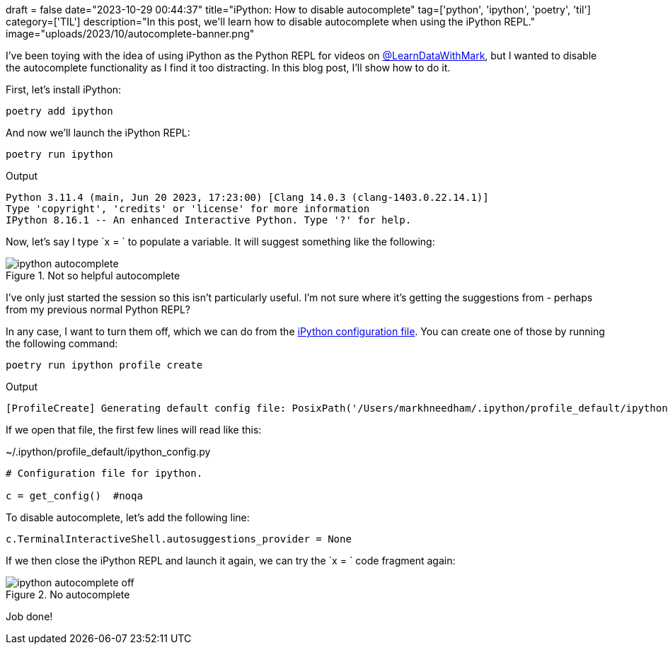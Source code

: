 +++
draft = false
date="2023-10-29 00:44:37"
title="iPython: How to disable autocomplete"
tag=['python', 'ipython', 'poetry', 'til']
category=['TIL']
description="In this post, we'll learn how to disable autocomplete when using the iPython REPL."
image="uploads/2023/10/autocomplete-banner.png"
+++

:icons: font

I've been toying with the idea of using iPython as the Python REPL for videos on https://www.youtube.com/channel/UCKEk670ECmteGBehmDjVSSg[@LearnDataWithMark^], but I wanted to disable the autocomplete functionality as I find it too distracting.
In this blog post, I'll show how to do it.

First, let's install iPython:

[source, bash]
----
poetry add ipython
----

And now we'll launch the iPython REPL:

[source, bash]
----
poetry run ipython
----

.Output
[source, text]
----
Python 3.11.4 (main, Jun 20 2023, 17:23:00) [Clang 14.0.3 (clang-1403.0.22.14.1)]
Type 'copyright', 'credits' or 'license' for more information
IPython 8.16.1 -- An enhanced Interactive Python. Type '?' for help.
----

Now, let's say I type `x = ` to populate a variable.
It will suggest something like the following:

.Not so helpful autocomplete
image::{{<siteurl>}}/uploads/2023/10/ipython-autocomplete.png[]

I've only just started the session so this isn't particularly useful.
I'm not sure where it's getting the suggestions from - perhaps from my previous normal Python REPL?

In any case, I want to turn them off, which we can do from the https://ipython.org/ipython-doc/3/config/intro.html[iPython configuration file^].
You can create one of those by running the following command:

[source, bash]
----
poetry run ipython profile create
----

.Output
[source, text]
----
[ProfileCreate] Generating default config file: PosixPath('/Users/markhneedham/.ipython/profile_default/ipython_config.py')
----

If we open that file, the first few lines will read like this:

.~/.ipython/profile_default/ipython_config.py
[source, python]
----
# Configuration file for ipython.

c = get_config()  #noqa
----

To disable autocomplete, let's add the following line:

[source, python]
----
c.TerminalInteractiveShell.autosuggestions_provider = None
----

If we then close the iPython REPL and launch it again, we can try the `x = ` code fragment again:

.No autocomplete
image::{{<siteurl>}}/uploads/2023/10/ipython-autocomplete-off.png[]

Job done!